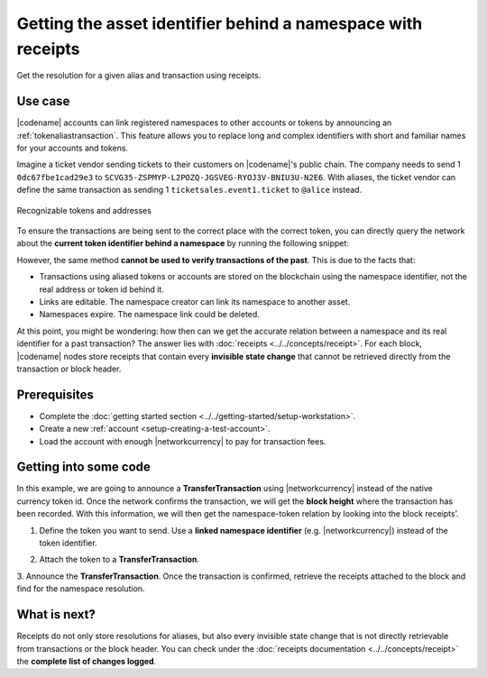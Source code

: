 #############################################################
Getting the asset identifier behind a namespace with receipts
#############################################################

.. post:: 11 Jul, 2019
    :category: Receipt
    :tags: SDK
    :excerpt: 1
    :nocomments:

Get the resolution for a given alias and transaction using receipts.

********
Use case
********

|codename| accounts can link registered namespaces to other accounts or tokens by announcing an :ref:`tokenaliastransaction`.
This feature allows you to replace long and complex identifiers with short and familiar names for your accounts and tokens.

Imagine a ticket vendor sending tickets to their customers on |codename|'s public chain.
The company needs to send 1 ``0dc67fbe1cad29e3`` to ``SCVG35-ZSPMYP-L2POZQ-JGSVEG-RYOJ3V-BNIU3U-N2E6``.
With aliases, the ticket vendor can define the same transaction as sending 1 ``ticketsales.event1.ticket`` to ``@alice`` instead.

.. figure:: ../../resources/images/examples/namespace-tickets.png
    :align: center
    :width: 500px

    Recognizable tokens and addresses

To ensure the transactions are being sent to the correct place with the correct token, you can directly query the network about the **current token identifier behind a namespace** by running the following snippet:

.. example-code::

    .. viewsource:: ../../resources/examples/typescript/blockchain/GettingTheCurrentTokenIdentifierBehindANamespace.ts
        :language: typescript
        :start-after:  /* start block 01 */
        :end-before: /* end block 01 */

    .. viewsource:: ../../resources/examples/typescript/blockchain/GettingTheCurrentTokenIdentifierBehindANamespace.js
        :language: javascript
        :start-after:  /* start block 01 */
        :end-before: /* end block 01 */

    .. viewsource:: ../../resources/examples/java/src/test/java/bitxor/guides/examples/blockchain/GettingTheCurrentTokenIdentifierBehindANamespace.java
        :language: java
        :start-after:  /* start block 01 */
        :end-before: /* end block 01 */

However, the same method **cannot be used to verify transactions of the past**.
This is due to the facts that:

* Transactions using aliased tokens or accounts are stored on the blockchain using the namespace identifier, not the real address or token id behind it.
* Links are editable. The namespace creator can link its namespace to another asset.
* Namespaces expire. The namespace link could be deleted.

At this point, you might be wondering: how then can we get the accurate relation between a namespace and its real identifier for a past transaction? The answer lies with :doc:`receipts <../../concepts/receipt>`.
For each block, |codename| nodes store receipts that contain every **invisible state change** that cannot be retrieved directly from the transaction or block header.

*************
Prerequisites
*************

- Complete the :doc:`getting started section <../../getting-started/setup-workstation>`.
- Create a new :ref:`account <setup-creating-a-test-account>`.
- Load the account with enough |networkcurrency| to pay for transaction fees.

**********************
Getting into some code
**********************

In this example, we are going to announce a **TransferTransaction** using |networkcurrency| instead of the native currency token id.
Once the network confirms the transaction, we will get the **block height** where the transaction has been recorded. With this information, we will then get the namespace-token relation by looking into the block receipts’.

1. Define the token you want to send. Use a **linked namespace identifier** (e.g. |networkcurrency|) instead of the token identifier.

.. example-code::

    .. viewsource:: ../../resources/examples/typescript/blockchain/GettingTheTokenIdentifierBehindANamespaceWithReceipts.ts
        :language: typescript
        :start-after:  /* start block 01 */
        :end-before: /* end block 01 */

    .. viewsource:: ../../resources/examples/typescript/blockchain/GettingTheTokenIdentifierBehindANamespaceWithReceipts.js
        :language: javascript
        :start-after:  /* start block 01 */
        :end-before: /* end block 01 */

2. Attach the token to a **TransferTransaction**.

.. example-code::

    .. viewsource:: ../../resources/examples/typescript/blockchain/GettingTheTokenIdentifierBehindANamespaceWithReceipts.ts
        :language: typescript
        :start-after:  /* start block 02 */
        :end-before: /* end block 02 */

    .. viewsource:: ../../resources/examples/typescript/blockchain/GettingTheTokenIdentifierBehindANamespaceWithReceipts.js
        :language: javascript
        :start-after:  /* start block 02 */
        :end-before: /* end block 02 */

3. Announce the **TransferTransaction**.
Once the transaction is confirmed, retrieve the receipts attached to the block and find for the namespace resolution.

.. example-code::

    .. viewsource:: ../../resources/examples/typescript/blockchain/GettingTheTokenIdentifierBehindANamespaceWithReceipts.ts
        :language: typescript
        :start-after:  /* start block 03 */
        :end-before: /* end block 03 */

    .. viewsource:: ../../resources/examples/typescript/blockchain/GettingTheTokenIdentifierBehindANamespaceWithReceipts.js
        :language: javascript
        :start-after:  /* start block 03 */
        :end-before: /* end block 03 */

*************
What is next?
*************

Receipts do not only store resolutions for aliases, but also every invisible state change that is not directly retrievable from transactions or the block header.
You can check under the :doc:`receipts documentation <../../concepts/receipt>` the **complete list of changes logged**.
